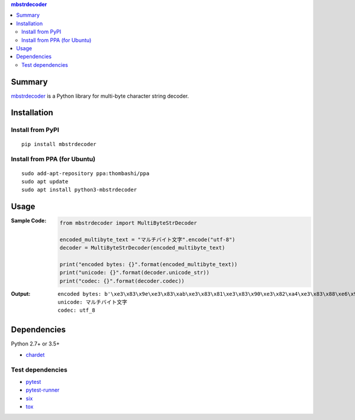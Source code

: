 .. contents:: **mbstrdecoder**
   :backlinks: top
   :local:


Summary
=======
`mbstrdecoder <https://github.com/thombashi/mbstrdecoder>`__ is a Python library for multi-byte character string decoder.


.. image:: https://badge.fury.io/py/mbstrdecoder.svg
    :target: https://badge.fury.io/py/mbstrdecoder
    :alt: PyPI package version

.. image:: https://img.shields.io/pypi/pyversions/mbstrdecoder.svg
   :target: https://pypi.org/project/mbstrdecoder
    :alt: Supported Python versions

.. image:: https://img.shields.io/pypi/implementation/mbstrdecoder.svg
    :target: https://pypi.org/project/mbstrdecoder
    :alt: Supported Python implementations

.. image:: https://img.shields.io/travis/thombashi/mbstrdecoder/master.svg?label=Linux/macOS%20CI
    :target: https://travis-ci.org/thombashi/mbstrdecoder
    :alt: Linux/macOS CI status

.. image:: https://img.shields.io/appveyor/ci/thombashi/mbstrdecoder/master.svg?label=Windows%20CI
    :target: https://ci.appveyor.com/project/thombashi/mbstrdecoder

.. image:: https://coveralls.io/repos/github/thombashi/mbstrdecoder/badge.svg?branch=master
    :target: https://coveralls.io/github/thombashi/mbstrdecoder?branch=master
    :alt: Test coverage


Installation
============

Install from PyPI
------------------------------
::

    pip install mbstrdecoder

Install from PPA (for Ubuntu)
------------------------------
::

    sudo add-apt-repository ppa:thombashi/ppa
    sudo apt update
    sudo apt install python3-mbstrdecoder


Usage
=====

:Sample Code:
    .. code:: python

        from mbstrdecoder import MultiByteStrDecoder

        encoded_multibyte_text = "マルチバイト文字".encode("utf-8")
        decoder = MultiByteStrDecoder(encoded_multibyte_text)

        print("encoded bytes: {}".format(encoded_multibyte_text))
        print("unicode: {}".format(decoder.unicode_str))
        print("codec: {}".format(decoder.codec))

:Output:
    ::

        encoded bytes: b'\xe3\x83\x9e\xe3\x83\xab\xe3\x83\x81\xe3\x83\x90\xe3\x82\xa4\xe3\x83\x88\xe6\x96\x87\xe5\xad\x97'
        unicode: マルチバイト文字
        codec: utf_8


Dependencies
============
Python 2.7+ or 3.5+

- `chardet <https://github.com/chardet/chardet>`__

Test dependencies
----------------------------------
- `pytest <https://pypi.org/project/pytest>`__
- `pytest-runner <https://github.com/pytest-dev/pytest-runner>`__
- `six <https://pypi.org/project/six/>`__
- `tox <https://pypi.org/project/tox>`__

